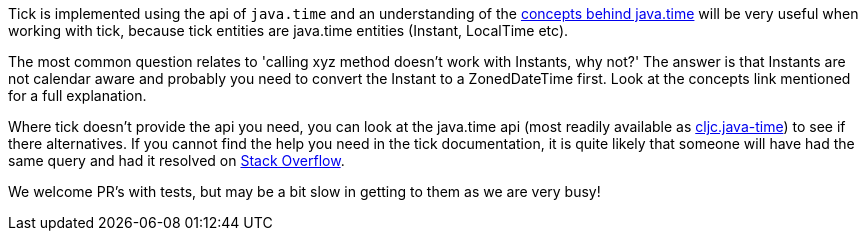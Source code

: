 Tick is implemented using the api of `java.time` and an understanding of the https://docs.oracle.com/javase/tutorial/datetime/iso/overview.html[concepts behind java.time] will be very useful when working with tick, 
because tick entities are java.time entities (Instant, LocalTime etc). 

The most common question relates to 'calling xyz method doesn't work with Instants, why not?' The answer is that Instants are not calendar aware and probably you need
to convert the Instant to a ZonedDateTime first. Look at the concepts link mentioned for a full explanation.

Where tick doesn't provide the api you need,
you can look at the java.time api (most readily available as https://github.com/henryw374/cljc.java-time[cljc.java-time]) to see if there alternatives. If you cannot find the help you need in the tick documentation, it 
is quite likely that someone will have had the same query and had it resolved on https://stackoverflow.com/questions/tagged/java-time[Stack Overflow].

We welcome PR's with tests, but may be a bit slow in getting to them as we are very busy!
